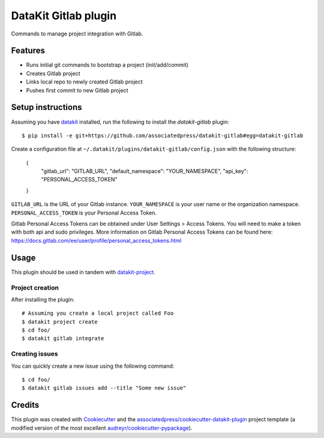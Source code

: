 ===============================
DataKit Gitlab plugin
===============================

Commands to manage project integration with Gitlab.

Features
========

* Runs initial git commands to bootstrap a project (init/add/commit)
* Creates Gitlab project
* Links local repo to newly created Gitlab project
* Pushes first commit to new Gitlab project

Setup instructions
==================


Assuming you have datakit_ installed, run the following to install the
`datakit-gitlab` plugin::

  $ pip install -e git+https://github.com/associatedpress/datakit-gitlab#egg=datakit-gitlab

Create a configuration file at ``~/.datakit/plugins/datakit-gitlab/config.json`` with the following structure:

    {
      "gitlab_url": "GITLAB_URL",
      "default_namespace": "YOUR_NAMESPACE",
      "api_key": "PERSONAL_ACCESS_TOKEN"
    }

``GITLAB_URL`` is the URL of your Gitlab instance.
``YOUR_NAMESPACE`` is your user name or the organization namespace.
``PERSONAL_ACCESS_TOKEN`` is your Personal Access Token.

Gitlab Personal Access Tokens can be obtained under User Settings > Access Tokens. You will need to make a token with both api and sudo privileges. More information on Gitlab Personal Access Tokens can be found here: https://docs.gitlab.com/ee/user/profile/personal_access_tokens.html

Usage
=====

This plugin should be used in tandem with `datakit-project`_.

Project creation
-----------------

After installing the plugin::

  # Assuming you create a local project called Foo
  $ datakit project create
  $ cd foo/
  $ datakit gitlab integrate

Creating issues
---------------

You can quickly create a new issue using the following command::

  $ cd foo/
  $ datakit gitlab issues add --title "Some new issue"


Credits
========

This plugin was created with Cookiecutter_ and the `associatedpress/cookiecutter-datakit-plugin`_ 
project template (a modified version of the most excellent `audreyr/cookiecutter-pypackage`_).

.. _datakit-project: https://datakit-project.readthedocs.io/en/latest/
.. _datakit: https://github.com/associatedpress/datakit-core
.. _Cookiecutter: https://github.com/audreyr/cookiecutter
.. _`associatedpress/cookiecutter-datakit-plugin`: https://github.com/associatedpress/cookiecutter-datakit-plugin
.. _`audreyr/cookiecutter-pypackage`: https://github.com/audreyr/cookiecutter-pypackage
